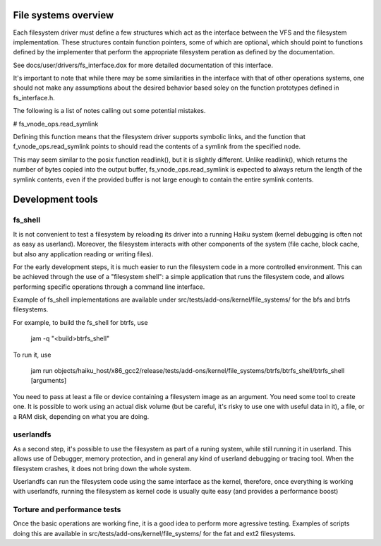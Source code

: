 File systems overview
---------------------

Each filesystem driver must define a few structures which act as the
interface between the VFS and the filesystem implementation. These
structures contain function pointers, some of which are optional,
which should point to functions defined by the implementer that
perform the appropriate filesystem peration as defined by the
documentation.

See docs/user/drivers/fs_interface.dox for more detailed documentation
of this interface.

It's important to note that while there may be some similarities in
the interface with that of other operations systems, one should not
make any assumptions about the desired behavior based soley on the
function prototypes defined in fs_interface.h.

The following is a list of notes calling out some potential mistakes.

# fs_vnode_ops.read_symlink

Defining this function means that the filesystem driver supports
symbolic links, and the function that f_vnode_ops.read_symlink points
to should read the contents of a symlink from the specified node.

This may seem similar to the posix function readlink(), but it is
slightly different. Unlike readlink(), which returns the number of
bytes copied into the output buffer, fs_vnode_ops.read_symlink is
expected to always return the length of the symlink contents, even if
the provided buffer is not large enough to contain the entire symlink
contents.

Development tools
-----------------

fs_shell
........

It is not convenient to test a filesystem by reloading its driver into a
running Haiku system (kernel debugging is often not as easy as userland).
Moreover, the filesystem interacts with other components of the system
(file cache, block cache, but also any application reading or writing files).

For the early development steps, it is much easier to run the filesystem code
in a more controlled environment. This can be achieved through the use of
a "filesystem shell": a simple application that runs the filesystem code, and
allows performing specific operations through a command line interface.

Example of fs_shell implementations are available under src/tests/add-ons/kernel/file_systems/
for the bfs and btrfs filesystems.

For example, to build the fs_shell for btrfs, use

   jam -q "<build>btrfs_shell"

To run it, use

   jam run objects/haiku_host/x86_gcc2/release/tests/add-ons/kernel/file_systems/btrfs/btrfs_shell/btrfs_shell [arguments]

You need to pass at least a file or device containing a filesystem image as an
argument. You need some tool to create one. It is possible to work using an
actual disk volume (but be careful, it's risky to use one with useful data in it),
a file, or a RAM disk, depending on what you are doing.

userlandfs
..........

As a second step, it's possible to use the filesystem as part of a runing
system, while still running it in userland. This allows use of Debugger,
memory protection, and in general any kind of userland debugging or tracing
tool. When the filesystem crashes, it does not bring down the whole system.

Userlandfs can run the filesystem code using the same interface as the kernel,
therefore, once everything is working with userlandfs, running the filesystem
as kernel code is usually quite easy (and provides a performance boost)

Torture and performance tests
.............................

Once the basic operations are working fine, it is a good idea to perform more
agressive testing. Examples of scripts doing this are available in
src/tests/add-ons/kernel/file_systems/ for the fat and ext2 filesystems.
